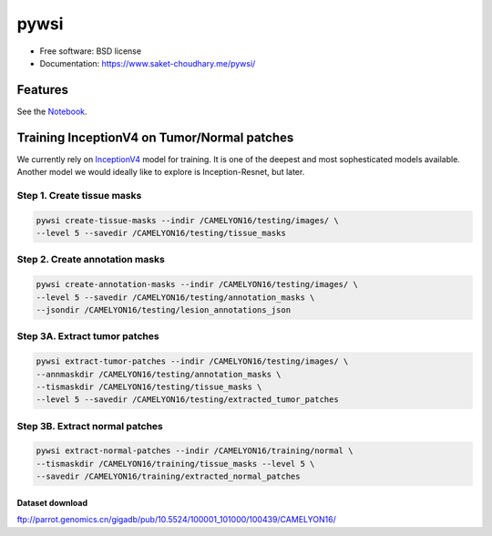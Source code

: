 =====
pywsi
=====


.. image:: https://travis-ci.com/saketkc/pywsi.svg?token=GsuWFnsdqcXUSp8vzLip&branch=master
        :target: https://travis-ci.com/saketkc/pywsi




* Free software: BSD license
* Documentation: https://www.saket-choudhary.me/pywsi/


Features
--------

See the Notebook_.

Training InceptionV4 on Tumor/Normal patches
--------------------------------------------

We currently rely on InceptionV4_ model for training. It is one of the 
deepest and most sophesticated models available. Another model we would ideally
like to explore is Inception-Resnet, but later.


Step 1. Create tissue masks
~~~~~~~~~~~~~~~~~~~~~~~~~~~

.. code-block:: bash

  pywsi create-tissue-masks --indir /CAMELYON16/testing/images/ \
  --level 5 --savedir /CAMELYON16/testing/tissue_masks


Step 2. Create annotation masks
~~~~~~~~~~~~~~~~~~~~~~~~~~~~~~~

.. code-block:: bash

   pywsi create-annotation-masks --indir /CAMELYON16/testing/images/ \
   --level 5 --savedir /CAMELYON16/testing/annotation_masks \
   --jsondir /CAMELYON16/testing/lesion_annotations_json

Step 3A. Extract tumor patches
~~~~~~~~~~~~~~~~~~~~~~~~~~~~~~

.. code-block:: bash

   pywsi extract-tumor-patches --indir /CAMELYON16/testing/images/ \
   --annmaskdir /CAMELYON16/testing/annotation_masks \
   --tismaskdir /CAMELYON16/testing/tissue_masks \
   --level 5 --savedir /CAMELYON16/testing/extracted_tumor_patches


Step 3B. Extract normal patches
~~~~~~~~~~~~~~~~~~~~~~~~~~~~~~

.. code-block:: bash

   pywsi extract-normal-patches --indir /CAMELYON16/training/normal \
   --tismaskdir /CAMELYON16/training/tissue_masks --level 5 \
   --savedir /CAMELYON16/training/extracted_normal_patches


Dataset download
=================

ftp://parrot.genomics.cn/gigadb/pub/10.5524/100001_101000/100439/CAMELYON16/

.. _InceptionV4: https://arxiv.org/abs/1602.07261
.. _Notebook: notebooks/01.pywsi-demo.ipynb

